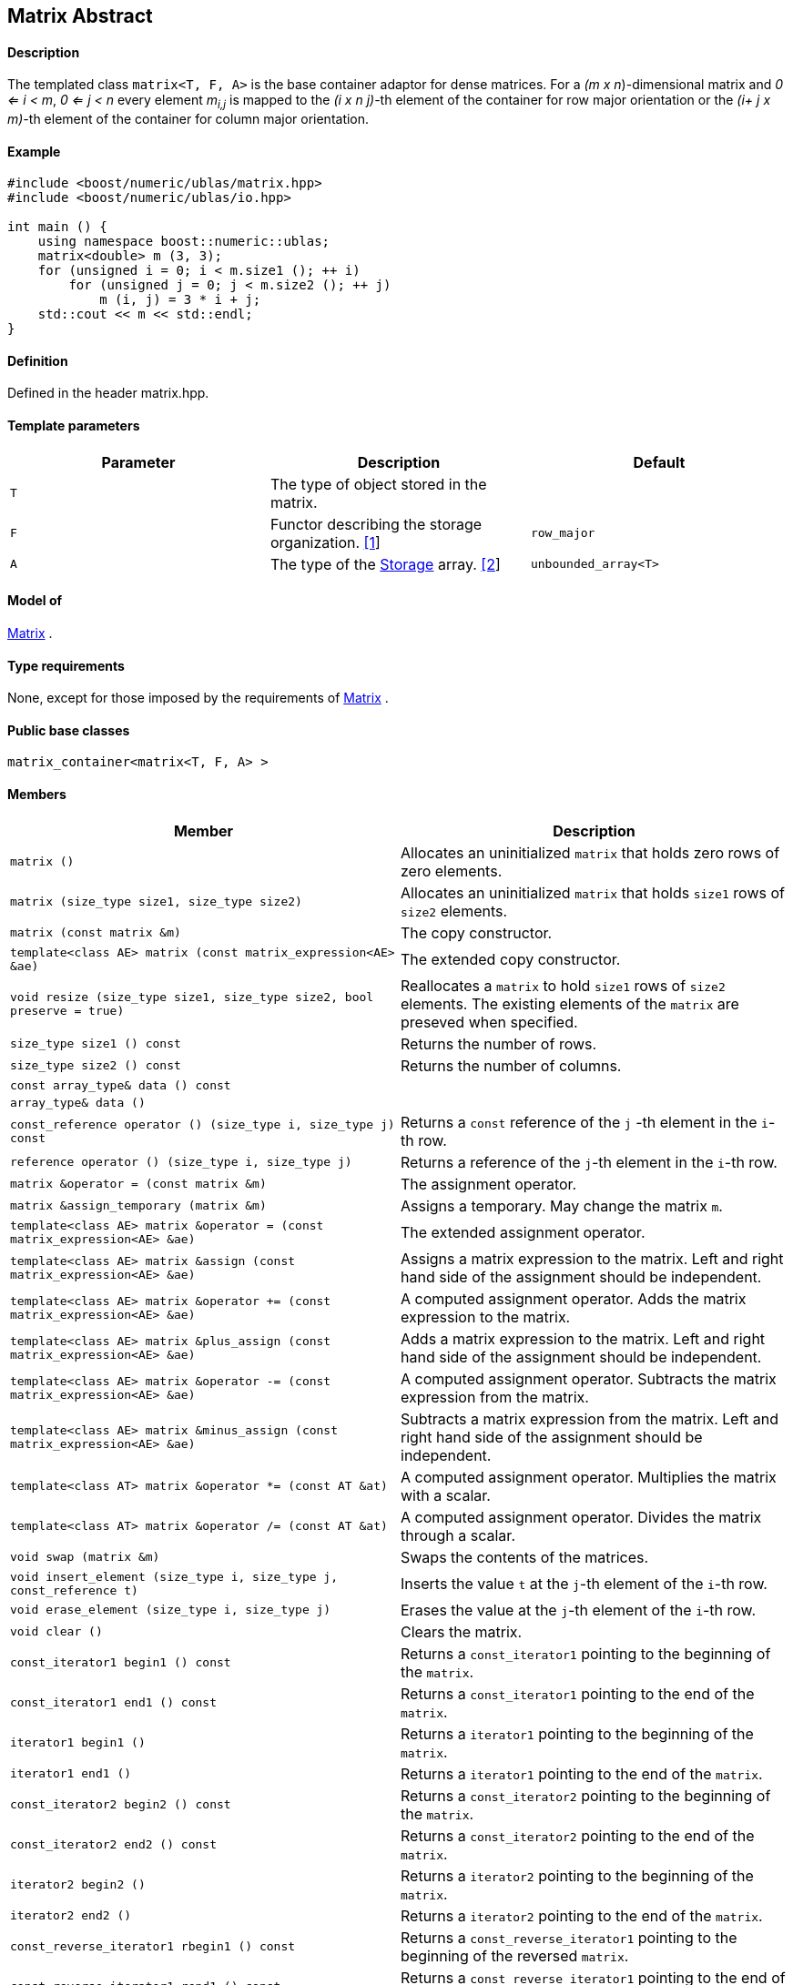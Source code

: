 == Matrix Abstract


==== Description

The templated class `matrix<T, F, A>` is the base container adaptor for
dense matrices. For a _(m x n_)-dimensional matrix and _0 <= i < m_, _0
<= j < n_ every element __m__~_i,j_~ is mapped to the __(i x n
j)-__th element of the container for row major orientation or the __(i+
j x m)-__th element of the container for column major orientation.

==== Example

[source,cpp]
....
#include <boost/numeric/ublas/matrix.hpp>
#include <boost/numeric/ublas/io.hpp>

int main () {
    using namespace boost::numeric::ublas;
    matrix<double> m (3, 3);
    for (unsigned i = 0; i < m.size1 (); ++ i)
        for (unsigned j = 0; j < m.size2 (); ++ j)
            m (i, j) = 3 * i + j;
    std::cout << m << std::endl;
}
....

==== Definition

Defined in the header matrix.hpp.

==== Template parameters

[cols=",,",]
|===
|Parameter |Description |Default

|`T` |The type of object stored in the matrix. |

|`F` |Functor describing the storage organization. link:#matrix_1[[1]]
|`row_major`

|`A` |The type of the link:storage_concept.html[Storage] array.
link:#matrix_2[[2]] |`unbounded_array<T>`
|===

==== Model of

link:container_concept.html#matrix[Matrix] .

==== Type requirements

None, except for those imposed by the requirements of
link:container_concept.html#matrix[Matrix] .

==== Public base classes

`matrix_container<matrix<T, F, A> >`

==== Members

[cols=",",]
|===
|Member |Description

|`matrix ()` |Allocates an uninitialized `matrix` that holds zero rows
of zero elements.

|`matrix (size_type size1, size_type size2)` |Allocates an uninitialized
`matrix` that holds `size1` rows of `size2` elements.

|`matrix (const matrix &m)` |The copy constructor.

|`template<class AE> matrix (const matrix_expression<AE> &ae)` |The
extended copy constructor.

|`void resize (size_type size1, size_type size2, bool preserve = true)`
|Reallocates a `matrix` to hold `size1` rows of `size2` elements. The
existing elements of the `matrix` are preseved when specified.

|`size_type size1 () const` |Returns the number of rows.

|`size_type size2 () const` |Returns the number of columns.

|`const array_type& data () const` |

|`array_type& data ()` |

|`const_reference operator () (size_type i, size_type j) const` |Returns
a `const` reference of the `j` -th element in the `i`-th row.

|`reference operator () (size_type i, size_type j)` |Returns a reference
of the `j`-th element in the `i`-th row.

|`matrix &operator = (const matrix &m)` |The assignment operator.

|`matrix &assign_temporary (matrix &m)` |Assigns a temporary. May change
the matrix `m`.

|`template<class AE> matrix &operator = (const matrix_expression<AE> &ae)`
|The extended assignment operator.

|`template<class AE> matrix &assign (const matrix_expression<AE> &ae)`
|Assigns a matrix expression to the matrix. Left and right hand side of
the assignment should be independent.

|`template<class AE> matrix &operator += (const matrix_expression<AE> &ae)`
|A computed assignment operator. Adds the matrix expression to the
matrix.

|`template<class AE> matrix &plus_assign (const matrix_expression<AE> &ae)`
|Adds a matrix expression to the matrix. Left and right hand side of the
assignment should be independent.

|`template<class AE> matrix &operator -= (const matrix_expression<AE> &ae)`
|A computed assignment operator. Subtracts the matrix expression from
the matrix.

|`template<class AE> matrix &minus_assign (const matrix_expression<AE> &ae)`
|Subtracts a matrix expression from the matrix. Left and right hand side
of the assignment should be independent.

|`template<class AT> matrix &operator *= (const AT &at)` |A computed
assignment operator. Multiplies the matrix with a scalar.

|`template<class AT> matrix &operator /= (const AT &at)` |A computed
assignment operator. Divides the matrix through a scalar.

|`void swap (matrix &m)` |Swaps the contents of the matrices.

|`void insert_element (size_type i, size_type j, const_reference t)`
|Inserts the value `t` at the `j`-th element of the `i`-th row.

|`void erase_element (size_type i, size_type j)` |Erases the value at
the `j`-th element of the `i`-th row.

|`void clear ()` |Clears the matrix.

|`const_iterator1 begin1 () const` |Returns a `const_iterator1` pointing
to the beginning of the `matrix`.

|`const_iterator1 end1 () const` |Returns a `const_iterator1` pointing
to the end of the `matrix`.

|`iterator1 begin1 ()` |Returns a `iterator1` pointing to the beginning
of the `matrix`.

|`iterator1 end1 ()` |Returns a `iterator1` pointing to the end of the
`matrix`.

|`const_iterator2 begin2 () const` |Returns a `const_iterator2` pointing
to the beginning of the `matrix`.

|`const_iterator2 end2 () const` |Returns a `const_iterator2` pointing
to the end of the `matrix`.

|`iterator2 begin2 ()` |Returns a `iterator2` pointing to the beginning
of the `matrix`.

|`iterator2 end2 ()` |Returns a `iterator2` pointing to the end of the
`matrix`.

|`const_reverse_iterator1 rbegin1 () const` |Returns a
`const_reverse_iterator1` pointing to the beginning of the reversed
`matrix`.

|`const_reverse_iterator1 rend1 () const` |Returns a
`const_reverse_iterator1` pointing to the end of the reversed `matrix`.

|`reverse_iterator1 rbegin1 ()` |Returns a `reverse_iterator1` pointing
to the beginning of the reversed `matrix`.

|`reverse_iterator1 rend1 ()` |Returns a `reverse_iterator1` pointing to
the end of the reversed `matrix`.

|`const_reverse_iterator2 rbegin2 () const` |Returns a
`const_reverse_iterator2` pointing to the beginning of the reversed
`matrix`.

|`const_reverse_iterator2 rend2 () const` |Returns a
`const_reverse_iterator2` pointing to the end of the reversed `matrix`.

|`reverse_iterator2 rbegin2 ()` |Returns a `reverse_iterator2` pointing
to the beginning of the reversed `matrix`.

|`reverse_iterator2 rend2 ()` |Returns a `reverse_iterator2` pointing to
the end of the reversed `matrix`.
|===

==== Notes

[#matrix_1]#[1]# Supported parameters for the storage organization are
`row_major` and `column_major`.

[#matrix_2]#[2]# Common parameters for the storage array are
`unbounded_array<T>` , `bounded_array<T>` and `std::vector<T>` .

=== [#identity_matrix]#Identity Matrix#

==== Description

The templated class `identity_matrix<T, ALLOC>` represents identity
matrices. For a _(m x n_)-dimensional identity matrix and _0 <= i < m_,
_0 <= j < n_ holds __id__~_i,j_~ = 0, if _i <> j_, and __id__~_i,i_~ .

==== Example

[source,cpp]
....
#include <boost/numeric/ublas/matrix.hpp>
#include <boost/numeric/ublas/io.hpp>

int main () {
    using namespace boost::numeric::ublas;
    identity_matrix<double> m (3);
    std::cout << m << std::endl;
}
....

==== Definition

Defined in the header matrix.hpp.

==== Template parameters

[cols=",,",]
|===
|Parameter |Description |Default

|`T` |The type of object stored in the matrix. |`int`

|`ALLOC` |An STL Allocator for size_type and difference_type.
|std::allocator
|===

==== Model of

link:container_concept.html#matrix[Matrix] .

==== Type requirements

None, except for those imposed by the requirements of
link:container_concept.html#matrix[Matrix] .

==== Public base classes

`matrix_container<identity_matrix<T> >`

==== Members

[cols=",",]
|===
|Member |Description

|`identity_matrix ()` |Constructs an `identity_matrix` that holds zero
rows of zero elements.

|`identity_matrix (size_type size)` |Constructs an `identity_matrix`
that holds `size` rows of `size` elements.

|`identity_matrix (const identity_matrix &m)` |The copy constructor.

|`void resize (size_type size, bool preserve = true)` |Resizes a
`identity_matrix` to hold `size` rows of `size` elements. Therefore the
existing elements of the `itendity_matrix` are always preseved.

|`size_type size1 () const` |Returns the number of rows.

|`size_type size2 () const` |Returns the number of columns.

|`const_reference operator () (size_type i, size_type j) const` |Returns
the value of the `j`-th element in the `i`-th row.

|`identity_matrix &operator = (const identity_matrix &m)` |The
assignment operator.

|`identity_matrix &assign_temporary (identity_matrix &m)` |Assigns a
temporary. May change the identity matrix `m` .

|`void swap (identity_matrix &m)` |Swaps the contents of the identity
matrices.

|`const_iterator1 begin1 () const` |Returns a `const_iterator1` pointing
to the beginning of the `identity_matrix`.

|`const_iterator1 end1 () const` |Returns a `const_iterator1` pointing
to the end of the `identity_matrix`.

|`const_iterator2 begin2 () const` |Returns a `const_iterator2` pointing
to the beginning of the `identity_matrix`.

|`const_iterator2 end2 () const` |Returns a `const_iterator2` pointing
to the end of the `identity_matrix`.

|`const_reverse_iterator1 rbegin1 () const` |Returns a
`const_reverse_iterator1` pointing to the beginning of the reversed
`identity_matrix`.

|`const_reverse_iterator1 rend1 () const` |Returns a
`const_reverse_iterator1` pointing to the end of the reversed
`identity_matrix`.

|`const_reverse_iterator2 rbegin2 () const` |Returns a
`const_reverse_iterator2` pointing to the beginning of the reversed
`identity_matrix`.

|`const_reverse_iterator2 rend2 () const` |Returns a
`const_reverse_iterator2` pointing to the end of the reversed
`identity_matrix`.
|===

=== [#zero_matrix]#Zero Matrix#

==== Description

The templated class `zero_matrix<T, ALLOC>` represents zero matrices.
For a _(m x n_)-dimensional zero matrix and _0 <= i < m_, _0 <= j < n_
holds __z__~_i,j_~ = 0.

==== Example

[source,cpp]
....
#include <boost/numeric/ublas/matrix.hpp>
#include <boost/numeric/ublas/io.hpp>

int main () {
    using namespace boost::numeric::ublas;
    zero_matrix<double> m (3, 3);
    std::cout << m << std::endl;
}
....

==== Definition

Defined in the header matrix.hpp.

==== Template parameters

[cols=",,",]
|===
|Parameter |Description |Default

|`T` |The type of object stored in the matrix. |`int`

|`ALLOC` |An STL Allocator for size_type and difference_type.
|std::allocator
|===

==== Model of

link:container_concept.html#matrix[Matrix] .

==== Type requirements

None, except for those imposed by the requirements of
link:container_concept.html#matrix[Matrix] .

==== Public base classes

`matrix_container<zero_matrix<T> >`

==== Members

[cols=",",]
|===
|Member |Description

|`zero_matrix ()` |Constructs a `zero_matrix` that holds zero rows of
zero elements.

|`zero_matrix (size_type size1, size_type size2)` |Constructs a
`zero_matrix` that holds `size1` rows of `size2` elements.

|`zero_matrix (const zero_matrix &m)` |The copy constructor.

|`void resize (size_type size1, size_type size2, bool preserve = true)`
|Resizes a `zero_matrix` to hold `size1` rows of `size2` elements.
Therefore the existing elements of the `zero_matrix` are always
preseved.

|`size_type size1 () const` |Returns the number of rows.

|`size_type size2 () const` |Returns the number of columns.

|`const_reference operator () (size_type i, size_type j) const` |Returns
the value of the `j`-th element in the `i`-th row.

|`zero_matrix &operator = (const zero_matrix &m)` |The assignment
operator.

|`zero_matrix &assign_temporary (zero_matrix &m)` |Assigns a temporary.
May change the zero matrix `m` .

|`void swap (zero_matrix &m)` |Swaps the contents of the zero matrices.

|`const_iterator1 begin1 () const` |Returns a `const_iterator1` pointing
to the beginning of the `zero_matrix`.

|`const_iterator1 end1 () const` |Returns a `const_iterator1` pointing
to the end of the `zero_matrix`.

|`const_iterator2 begin2 () const` |Returns a `const_iterator2` pointing
to the beginning of the `zero_matrix`.

|`const_iterator2 end2 () const` |Returns a `const_iterator2` pointing
to the end of the `zero_matrix`.

|`const_reverse_iterator1 rbegin1 () const` |Returns a
`const_reverse_iterator1` pointing to the beginning of the reversed
`zero_matrix`.

|`const_reverse_iterator1 rend1 () const` |Returns a
`const_reverse_iterator1` pointing to the end of the reversed
`zero_matrix`.

|`const_reverse_iterator2 rbegin2 () const` |Returns a
`const_reverse_iterator2` pointing to the beginning of the reversed
`zero_matrix`.

|`const_reverse_iterator2 rend2 () const` |Returns a
`const_reverse_iterator2` pointing to the end of the reversed
`zero_matrix`.
|===

=== [#scalar_matrix]#Scalar Matrix#

==== Description

The templated class `scalar_matrix<T, ALLOC>` represents scalar
matrices. For a _(m x n_)-dimensional scalar matrix and _0 <= i < m_, _0
<= j < n_ holds __z__~_i,j_~ = s.

==== Example

[source,cpp]
....
#include <boost/numeric/ublas/matrix.hpp>
#include <boost/numeric/ublas/io.hpp>

int main () {
    using namespace boost::numeric::ublas;
    scalar_matrix<double> m (3, 3);
    std::cout << m << std::endl;
}
....

==== Definition

Defined in the header matrix.hpp.

==== Template parameters

[cols=",,",]
|===
|Parameter |Description |Default

|`T` |The type of object stored in the matrix. |`int`

|`ALLOC` |An STL Allocator for size_type and difference_type.
|std::allocator
|===

==== Model of

link:container_concept.html#matrix[Matrix] .

==== Type requirements

None, except for those imposed by the requirements of
link:container_concept.html#matrix[Matrix] .

==== Public base classes

`matrix_container<scalar_matrix<T> >`

==== Members

[cols=",",]
|===
|Member |Description

|`scalar_matrix ()` |Constructs a `scalar_matrix` that holds scalar rows
of zero elements.

|`scalar_matrix (size_type size1, size_type size2, const value_type &value)`
|Constructs a `scalar_matrix` that holds `size1` rows of `size2`
elements each of the specified value.

|`scalar_matrix (const scalar_matrix &m)` |The copy constructor.

|`void resize (size_type size1, size_type size2, bool preserve = true)`
|Resizes a `scalar_matrix` to hold `size1` rows of `size2` elements.
Therefore the existing elements of the `scalar_matrix` are always
preseved.

|`size_type size1 () const` |Returns the number of rows.

|`size_type size2 () const` |Returns the number of columns.

|`const_reference operator () (size_type i, size_type j) const` |Returns
the value of the `j`-th element in the `i`-th row.

|`scalar_matrix &operator = (const scalar_matrix &m)` |The assignment
operator.

|`scalar_matrix &assign_temporary (scalar_matrix &m)` |Assigns a
temporary. May change the scalar matrix `m` .

|`void swap (scalar_matrix &m)` |Swaps the contents of the scalar
matrices.

|`const_iterator1 begin1 () const` |Returns a `const_iterator1` pointing
to the beginning of the `scalar_matrix`.

|`const_iterator1 end1 () const` |Returns a `const_iterator1` pointing
to the end of the `scalar_matrix`.

|`const_iterator2 begin2 () const` |Returns a `const_iterator2` pointing
to the beginning of the `scalar_matrix`.

|`const_iterator2 end2 () const` |Returns a `const_iterator2` pointing
to the end of the `scalar_matrix`.

|`const_reverse_iterator1 rbegin1 () const` |Returns a
`const_reverse_iterator1` pointing to the beginning of the reversed
`scalar_matrix`.

|`const_reverse_iterator1 rend1 () const` |Returns a
`const_reverse_iterator1` pointing to the end of the reversed
`scalar_matrix`.

|`const_reverse_iterator2 rbegin2 () const` |Returns a
`const_reverse_iterator2` pointing to the beginning of the reversed
`scalar_matrix`.

|`const_reverse_iterator2 rend2 () const` |Returns a
`const_reverse_iterator2` pointing to the end of the reversed
`scalar_matrix`.
|===